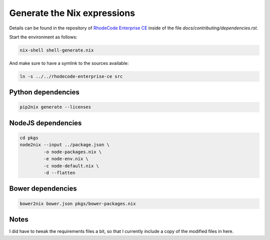 
==============================
 Generate the Nix expressions
==============================

Details can be found in the repository of `RhodeCode Enterprise CE`_ inside of
the file `docs/contributing/dependencies.rst`.

Start the environment as follows:

.. code:: shell

   nix-shell shell-generate.nix


And make sure to have a symlink to the sources available:

.. code:: shell

   ln -s ../../rhodecode-enterprise-ce src



Python dependencies
===================

.. code:: shell

   pip2nix generate --licenses



NodeJS dependencies
===================

.. code:: shell

   cd pkgs
   node2nix --input ../package.json \
            -o node-packages.nix \
            -e node-env.nix \
            -c node-default.nix \
            -d --flatten



Bower dependencies
==================

.. code:: shell

   bower2nix bower.json pkgs/bower-packages.nix



Notes
=====

I did have to tweak the requirements files a bit, so that I currently include a
copy of the modified files in here.



.. Links

.. _RhodeCode Enterprise CE: https://code.rhodecode.com/rhodecode-enterprise-ce

